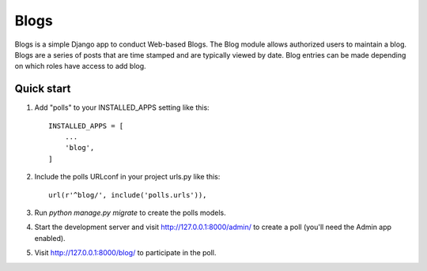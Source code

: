 =====
Blogs
=====

Blogs is a simple Django app to conduct Web-based Blogs. The Blog module
allows authorized users to maintain a blog. Blogs are a series of posts
that are time stamped and are typically viewed by date. Blog entries can
be made depending on which roles have access to add blog.

Quick start
-----------

1. Add "polls" to your INSTALLED_APPS setting like this::

    INSTALLED_APPS = [
        ...
        'blog',
    ]

2. Include the polls URLconf in your project urls.py like this::

    url(r'^blog/', include('polls.urls')),

3. Run `python manage.py migrate` to create the polls models.

4. Start the development server and visit http://127.0.0.1:8000/admin/
   to create a poll (you'll need the Admin app enabled).

5. Visit http://127.0.0.1:8000/blog/ to participate in the poll.
